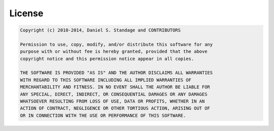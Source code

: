 License
=======
.. code-block:: text

    Copyright (c) 2010-2014, Daniel S. Standage and CONTRIBUTORS
    
    Permission to use, copy, modify, and/or distribute this software for any
    purpose with or without fee is hereby granted, provided that the above
    copyright notice and this permission notice appear in all copies.
    
    THE SOFTWARE IS PROVIDED "AS IS" AND THE AUTHOR DISCLAIMS ALL WARRANTIES
    WITH REGARD TO THIS SOFTWARE INCLUDING ALL IMPLIED WARRANTIES OF
    MERCHANTABILITY AND FITNESS. IN NO EVENT SHALL THE AUTHOR BE LIABLE FOR
    ANY SPECIAL, DIRECT, INDIRECT, OR CONSEQUENTIAL DAMAGES OR ANY DAMAGES
    WHATSOEVER RESULTING FROM LOSS OF USE, DATA OR PROFITS, WHETHER IN AN
    ACTION OF CONTRACT, NEGLIGENCE OR OTHER TORTIOUS ACTION, ARISING OUT OF
    OR IN CONNECTION WITH THE USE OR PERFORMANCE OF THIS SOFTWARE.
